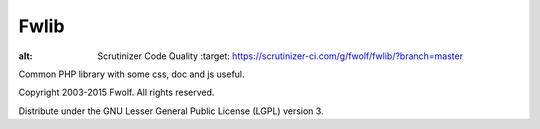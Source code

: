 ..	-*- mode: rst -*-
..	-*- coding: utf-8 -*-


============================================================
Fwlib
============================================================



.. image:: https://travis-ci.org/fwolf/fwlib.svg?branch=master
    :alt: Build Status Image
    :target: https://travis-ci.org/fwolf/fwlib

.. image:: https://poser.pugx.org/fwlib/fwlib/v/stable.svg
    :alt: Latest Stable Version
    :target: https://packagist.org/packages/fwlib/fwlib

.. image:: https://poser.pugx.org/fwlib/fwlib/license.svg
    :alt: License
    :target: https://packagist.org/packages/fwlib/fwlib

.. image:: https://insight.sensiolabs.com/projects/2cc73a92-0166-440c-a6c7-4e1f58d1bfaa/mini.png
    :alt: SensioLabsInsight
    :target: https://insight.sensiolabs.com/projects/2cc73a92-0166-440c-a6c7-4e1f58d1bfaa

.. image:: https://scrutinizer-ci.com/g/fwolf/fwlib/badges/quality-score.png?b=master
:alt: Scrutinizer Code Quality
    :target: https://scrutinizer-ci.com/g/fwolf/fwlib/?branch=master



Common PHP library with some css, doc and js useful.


Copyright 2003-2015 Fwolf. All rights reserved.

Distribute under the GNU Lesser General Public License (LGPL) version 3.
